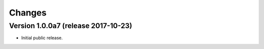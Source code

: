 Changes
=======

Version 1.0.0a7 (release 2017-10-23)
------------------------------------

- Initial public release.
